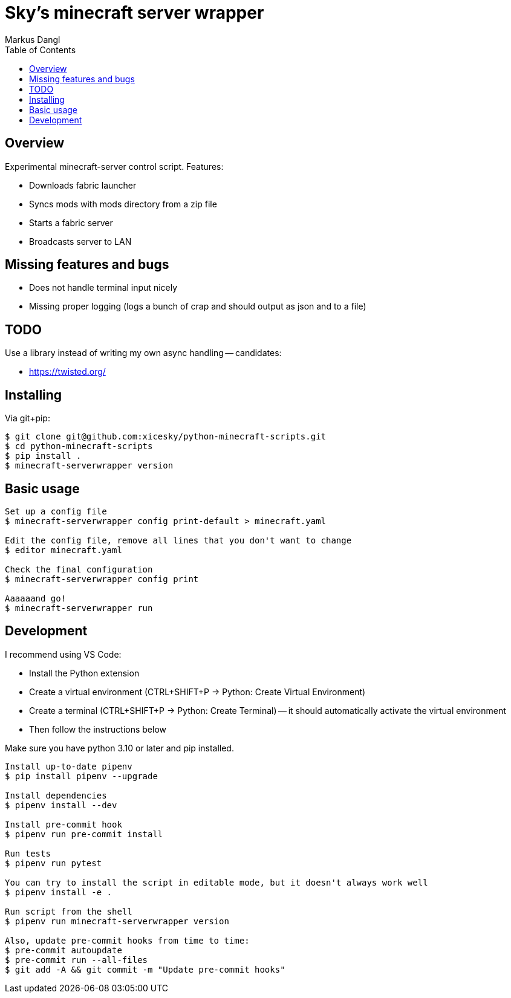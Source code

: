 = Sky's minecraft server wrapper
:experimental:
:source-highlighter: rouge
:source-language: shell
:icons: font
:toc: true
:sectanchors:
:star: *
Markus Dangl

== Overview

Experimental minecraft-server control script.
Features:

* Downloads fabric launcher
* Syncs mods with mods directory from a zip file
* Starts a fabric server
* Broadcasts server to LAN

== Missing features and bugs

* Does not handle terminal input nicely
* Missing proper logging (logs a bunch of crap and should output as json and to a file)

== TODO

Use a library instead of writing my own async handling -- candidates:

* https://twisted.org/

== Installing

Via git+pip:

[source,console]
----
$ git clone git@github.com:xicesky/python-minecraft-scripts.git
$ cd python-minecraft-scripts
$ pip install .
$ minecraft-serverwrapper version

----

== Basic usage

[source,console]
----
Set up a config file
$ minecraft-serverwrapper config print-default > minecraft.yaml

Edit the config file, remove all lines that you don't want to change
$ editor minecraft.yaml

Check the final configuration
$ minecraft-serverwrapper config print

Aaaaaand go!
$ minecraft-serverwrapper run

----

== Development

I recommend using VS Code:

* Install the Python extension
* Create a virtual environment (CTRL+SHIFT+P -> Python: Create Virtual Environment)
* Create a terminal (CTRL+SHIFT+P -> Python: Create Terminal) -- it should automatically activate the virtual environment
* Then follow the instructions below

Make sure you have python 3.10 or later and pip installed.

[source,console]
----
Install up-to-date pipenv
$ pip install pipenv --upgrade

Install dependencies
$ pipenv install --dev

Install pre-commit hook
$ pipenv run pre-commit install

Run tests
$ pipenv run pytest

You can try to install the script in editable mode, but it doesn't always work well
$ pipenv install -e .

Run script from the shell
$ pipenv run minecraft-serverwrapper version

Also, update pre-commit hooks from time to time:
$ pre-commit autoupdate
$ pre-commit run --all-files
$ git add -A && git commit -m "Update pre-commit hooks"
----
